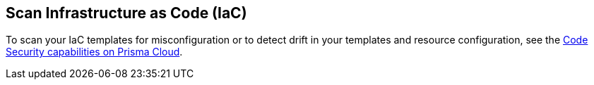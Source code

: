 [#twistcli-scan-iac]
== Scan Infrastructure as Code (IaC)

To scan your IaC templates for misconfiguration or to detect drift in your templates and resource configuration, see the https://docs.paloaltonetworks.com/prisma/prisma-cloud/prisma-cloud-admin-code-security/get-started[Code Security capabilities on Prisma Cloud].

